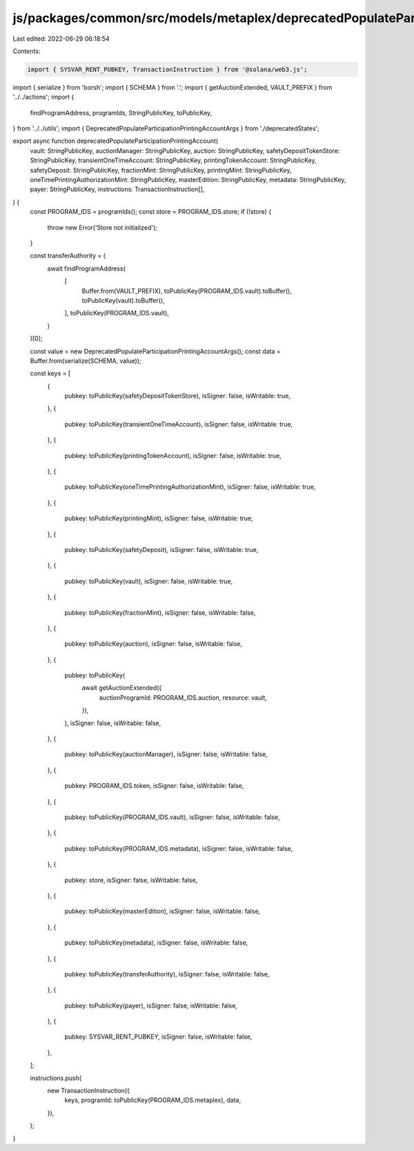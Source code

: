 js/packages/common/src/models/metaplex/deprecatedPopulateParticipationPrintingAccount.ts
========================================================================================

Last edited: 2022-06-29 06:18:54

Contents:

.. code-block:: ts

    import { SYSVAR_RENT_PUBKEY, TransactionInstruction } from '@solana/web3.js';
import { serialize } from 'borsh';
import { SCHEMA } from '.';
import { getAuctionExtended, VAULT_PREFIX } from '../../actions';
import {
  findProgramAddress,
  programIds,
  StringPublicKey,
  toPublicKey,
} from '../../utils';
import { DeprecatedPopulateParticipationPrintingAccountArgs } from './deprecatedStates';

export async function deprecatedPopulateParticipationPrintingAccount(
  vault: StringPublicKey,
  auctionManager: StringPublicKey,
  auction: StringPublicKey,
  safetyDepositTokenStore: StringPublicKey,
  transientOneTimeAccount: StringPublicKey,
  printingTokenAccount: StringPublicKey,
  safetyDeposit: StringPublicKey,
  fractionMint: StringPublicKey,
  printingMint: StringPublicKey,
  oneTimePrintingAuthorizationMint: StringPublicKey,
  masterEdition: StringPublicKey,
  metadata: StringPublicKey,
  payer: StringPublicKey,
  instructions: TransactionInstruction[],
) {
  const PROGRAM_IDS = programIds();
  const store = PROGRAM_IDS.store;
  if (!store) {
    throw new Error('Store not initialized');
  }

  const transferAuthority = (
    await findProgramAddress(
      [
        Buffer.from(VAULT_PREFIX),
        toPublicKey(PROGRAM_IDS.vault).toBuffer(),
        toPublicKey(vault).toBuffer(),
      ],
      toPublicKey(PROGRAM_IDS.vault),
    )
  )[0];

  const value = new DeprecatedPopulateParticipationPrintingAccountArgs();
  const data = Buffer.from(serialize(SCHEMA, value));

  const keys = [
    {
      pubkey: toPublicKey(safetyDepositTokenStore),
      isSigner: false,
      isWritable: true,
    },
    {
      pubkey: toPublicKey(transientOneTimeAccount),
      isSigner: false,
      isWritable: true,
    },
    {
      pubkey: toPublicKey(printingTokenAccount),
      isSigner: false,
      isWritable: true,
    },
    {
      pubkey: toPublicKey(oneTimePrintingAuthorizationMint),
      isSigner: false,
      isWritable: true,
    },
    {
      pubkey: toPublicKey(printingMint),
      isSigner: false,
      isWritable: true,
    },
    {
      pubkey: toPublicKey(safetyDeposit),
      isSigner: false,
      isWritable: true,
    },
    {
      pubkey: toPublicKey(vault),
      isSigner: false,
      isWritable: true,
    },
    {
      pubkey: toPublicKey(fractionMint),
      isSigner: false,
      isWritable: false,
    },
    {
      pubkey: toPublicKey(auction),
      isSigner: false,
      isWritable: false,
    },
    {
      pubkey: toPublicKey(
        await getAuctionExtended({
          auctionProgramId: PROGRAM_IDS.auction,
          resource: vault,
        }),
      ),
      isSigner: false,
      isWritable: false,
    },
    {
      pubkey: toPublicKey(auctionManager),
      isSigner: false,
      isWritable: false,
    },
    {
      pubkey: PROGRAM_IDS.token,
      isSigner: false,
      isWritable: false,
    },
    {
      pubkey: toPublicKey(PROGRAM_IDS.vault),
      isSigner: false,
      isWritable: false,
    },
    {
      pubkey: toPublicKey(PROGRAM_IDS.metadata),
      isSigner: false,
      isWritable: false,
    },
    {
      pubkey: store,
      isSigner: false,
      isWritable: false,
    },
    {
      pubkey: toPublicKey(masterEdition),
      isSigner: false,
      isWritable: false,
    },
    {
      pubkey: toPublicKey(metadata),
      isSigner: false,
      isWritable: false,
    },
    {
      pubkey: toPublicKey(transferAuthority),
      isSigner: false,
      isWritable: false,
    },
    {
      pubkey: toPublicKey(payer),
      isSigner: false,
      isWritable: false,
    },
    {
      pubkey: SYSVAR_RENT_PUBKEY,
      isSigner: false,
      isWritable: false,
    },
  ];

  instructions.push(
    new TransactionInstruction({
      keys,
      programId: toPublicKey(PROGRAM_IDS.metaplex),
      data,
    }),
  );
}


